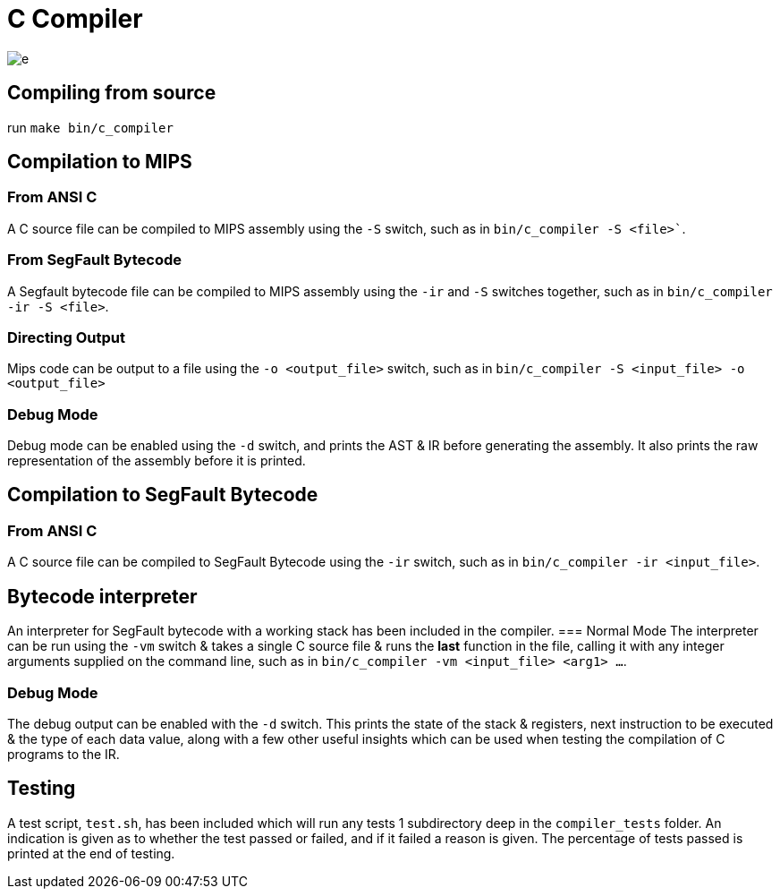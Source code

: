 = C Compiler

image::https://i.imgur.com/tWyI3s5.png[e]

== Compiling from source
run `make bin/c_compiler`

== Compilation to MIPS
=== From ANSI C
A C source file can be compiled to MIPS assembly using the `-S` switch, such as in `bin/c_compiler -S <file>``.

=== From SegFault Bytecode
A Segfault bytecode file can be compiled to MIPS assembly using the `-ir` and `-S` switches together, such as in `bin/c_compiler -ir -S <file>`.

=== Directing Output
Mips code can be output to a file using the `-o <output_file>` switch, such as in `bin/c_compiler -S <input_file> -o <output_file>`

=== Debug Mode
Debug mode can be enabled using the `-d` switch, and prints the AST & IR before generating the assembly.
It also prints the raw representation of the assembly before it is printed.

== Compilation to SegFault Bytecode
=== From ANSI C
A C source file can be compiled to SegFault Bytecode using the `-ir` switch, such as in `bin/c_compiler -ir <input_file>`.

== Bytecode interpreter
An interpreter for SegFault bytecode with a working stack has been included in the compiler.
=== Normal Mode
The interpreter can be run using the `-vm` switch & takes a single C source file & runs the *last* function in the file, calling it with any integer arguments supplied on the command line, such as in `bin/c_compiler -vm <input_file> <arg1> ...`.

=== Debug Mode
The debug output can be enabled with the `-d` switch.
This prints the state of the stack & registers, next instruction to be executed & the type of each data value, along with a few other useful insights which can be used when testing the compilation of C programs to the IR.

== Testing
A test script, `test.sh`, has been included which will run any tests 1 subdirectory deep in the `compiler_tests` folder.
An indication is given as to whether the test passed or failed, and if it failed a reason is given.
The percentage of tests passed is printed at the end of testing.
